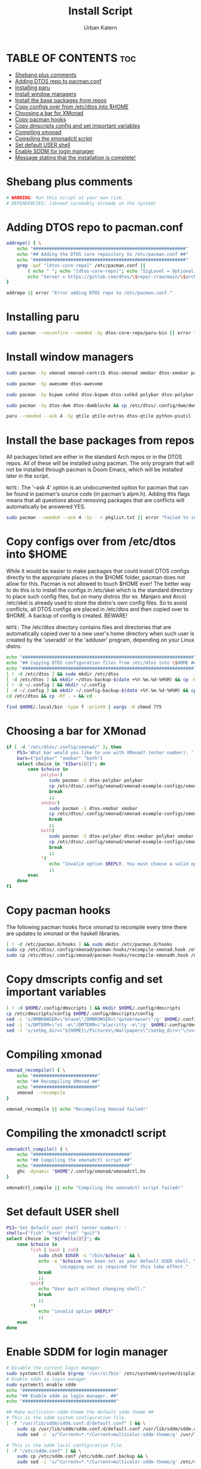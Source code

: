 #+TITLE: Install Script
#+DESCRIPTION: A install script for the software I use. Heavily inspired by dtos: =https://gitlab.com/dtos/dtos=
#+AUTHOR: Urban Katern
#+PROPERTY: header-args :tangle myos
#+auto_tangle: t
#+STARTUP: showeverything

* TABLE OF CONTENTS :toc:
- [[#shebang-plus-comments][Shebang plus comments]]
- [[#adding-dtos-repo-to-pacmanconf][Adding DTOS repo to pacman.conf]]
- [[#installing-paru][Installing paru]]
- [[#install-window-managers][Install window managers]]
- [[#install-the-base-packages-from-repos][Install the base packages from repos]]
- [[#copy-configs-over-from-etcdtos-into-home][Copy configs over from /etc/dtos into $HOME]]
- [[#choosing-a-bar-for-xmonad][Choosing a bar for XMonad]]
- [[#copy-pacman-hooks][Copy pacman hooks]]
- [[#copy-dmscripts-config-and-set-important-variables][Copy dmscripts config and set important variables]]
- [[#compiling-xmonad][Compiling xmonad]]
- [[#compiling-the-xmonadctl-script][Compiling the xmonadctl script]]
- [[#set-default-user-shell][Set default USER shell]]
- [[#enable-sddm-for-login-manager][Enable SDDM for login manager]]
- [[#message-stating-that-the-installation-is-complete][Message stating that the installation is complete!]]

* Shebang plus comments

#+begin_src bash :shebang "#!/usr/bin/env bash"
# WARNING: Run this script at your own risk.
# DEPENDENCIES: libnewt (probably already on the system)
#+end_src


* Adding DTOS repo to pacman.conf

#+begin_src bash
addrepo() { \
    echo "#########################################################"
    echo "## Adding the DTOS core repository to /etc/pacman.conf ##"
    echo "#########################################################"
    grep -qxF "[dtos-core-repo]" /etc/pacman.conf ||
        ( echo " "; echo "[dtos-core-repo]"; echo "SigLevel = Optional DatabaseOptional"; \
        echo "Server = https://gitlab.com/dtos/\$repo/-/raw/main/\$arch") | sudo tee -a /etc/pacman.conf
}

addrepo || error "Error adding DTOS repo to /etc/pacman.conf."

#+end_src

* Installing paru

#+begin_src bash
sudo pacman --noconfirm --needed -Sy dtos-core-repo/paru-bin || error "Error installing dtos-core-repo/paru-bin."
#+end_src

* Install window managers

#+begin_src bash
sudo pacman -Sy xmonad xmonad-contrib dtos-xmonad xmobar dtos-xmobar polybar dtos-polybar

sudo pacman -Sy awesome dtos-awesome

sudo pacman -Sy bspwm sxhkd dtos-bspwm dtos-sxhkd polybar dtos-polybar

sudo pacman -Sy dtos-dwm dtos-dwmblocks && cp /etc/dtos/.config/dwm/dwm.desktop /usr/share/xsessions/dwm.desktop

paru --needed --ask 4 -Sy qtile qtile-extras dtos-qtile python-psutil
#+end_src

* Install the base packages from repos
All packages listed are either in the standard Arch repos or in the DTOS repos.  All of these will be installed using pacman.  The only program that will not be installed through pacman is Doom Emacs, which will be installed later in the script.

=NOTE:= The '--ask 4' option is an undocumented option for pacman that can be found in pacman's source code (in pacman's alpm.h).  Adding this flags means that all questions about removing packages that are conflicts will automatically be answered YES.

#+begin_src bash
sudo pacman --needed --ask 4 -Sy - < pkglist.txt || error "Failed to install a required package from pkglist.txt."
#+end_src

* Copy configs over from /etc/dtos into $HOME
While it would be easier to make packages that could install DTOS configs directly to the appropriate places in the $HOME folder, pacman does not allow for this.  Pacman is not allowed to touch $HOME ever!  The better way to do this is to install the configs in /etc/skel which is the standard directory to place such config files, but on many distros (for ex. Manjaro and Arco) /etc/skel is already used to store the distro's own config files.  So to avoid conflicts, all DTOS configs are placed in /etc/dtos and then copied over to $HOME.  A backup of config is created.  BEWARE!

=NOTE:= The /etc/dtos directory contains files and directories that are automatically copied over to a new user's home directory when such user is created by the 'useradd' or the 'adduser' program, depending on your Linux distro.

#+begin_src bash
echo "################################################################"
echo "## Copying DTOS configuration files from /etc/dtos into \$HOME ##"
echo "################################################################"
[ ! -d /etc/dtos ] && sudo mkdir /etc/dtos
[ -d /etc/dtos ] && mkdir ~/dtos-backup-$(date +%Y.%m.%d-%H%M) && cp -Rf /etc/dtos ~/dtos-backup-$(date +%Y.%m.%d-%H%M)
[ ! -d ~/.config ] && mkdir ~/.config
[ -d ~/.config ] && mkdir ~/.config-backup-$(date +%Y.%m.%d-%H%M) && cp -Rf ~/.config ~/.config-backup-$(date +%Y.%m.%d-%H%M)
cd /etc/dtos && cp -Rf . ~ && cd -

find $HOME/.local/bin -type f -print0 | xargs -0 chmod 775
#+end_src

* Choosing a bar for XMonad

#+begin_src bash
if [ -d "/etc/dtos/.config/xmonad/" ]; then
    PS3='What bar would you like to use with XMonad? (enter number): '
    bars=("polybar" "xmobar" "both")
    select choice in "${bars[@]}"; do
        case $choice in
             polybar)
                sudo pacman -S dtos-polybar polybar
                cp /etc/dtos/.config/xmonad/xmonad-example-configs/xmonad-with-polybar.hs $HOME/.config/xmonad/xmonad.hs
                break
                ;;
             xmobar)
                sudo pacman -S dtos-xmobar xmobar
                cp /etc/dtos/.config/xmonad/xmonad-example-configs/xmonad-with-xmobar.hs $HOME/.config/xmonad/xmonad.hs
                break
                ;;
             both)
                sudo pacman -S dtos-polybar dtos-xmobar polybar xmobar
                cp /etc/dtos/.config/xmonad/xmonad-example-configs/xmonad-with-polybar.hs $HOME/.config/xmonad/xmonad.hs
                break
                ;;
             ,*)
                echo "Invalid option $REPLY. You must choose a valid option."
                ;;
        esac
    done
fi

#+end_src

* Copy pacman hooks
The following pacman hooks force xmonad to recompile every time there are updates to xmonad or the haskell libraries.

#+begin_src bash
[ ! -d /etc/pacman.d/hooks ] && sudo mkdir /etc/pacman.d/hooks
sudo cp /etc/dtos/.config/xmonad/pacman-hooks/recompile-xmonad.hook /etc/pacman.d/hooks/
sudo cp /etc/dtos/.config/xmonad/pacman-hooks/recompile-xmonadh.hook /etc/pacman.d/hooks/
#+end_src

* Copy dmscripts config and set important variables

#+begin_src bash
[ ! -d $HOME/.config/dmscripts ] && mkdir $HOME/.config/dmscripts
cp /etc/dmscripts/config $HOME/.config/dmscripts/config
sed -i 's/DMBROWSER=\"brave\"/DMBROWSER=\"qutebrowser\"/g' $HOME/.config/dmscripts/config
sed -i 's/DMTERM=\"st -e\"/DMTERM=\"alacritty -e\"/g' $HOME/.config/dmscripts/config
sed -i 's/setbg_dir=\"${HOME}\/Pictures\/Wallpapers\"/setbg_dir=\"\/usr\/share\/backgrounds\/dtos-backgrounds\"/g' $HOME/.config/dmscripts/config
#+end_src

* Compiling xmonad

#+begin_src bash
xmonad_recompile() { \
    echo "########################"
    echo "## Recompiling XMonad ##"
    echo "########################"
    xmonad --recompile
}

xmonad_recompile || echo "Recompiling Xmonad failed!"
#+end_src

* Compiling the xmonadctl script

#+begin_src bash
xmonadctl_compile() { \
    echo "####################################"
    echo "## Compiling the xmonadctl script ##"
    echo "####################################"
    ghc -dynamic "$HOME"/.config/xmonad/xmonadctl.hs
}

xmonadctl_compile || echo "Compiling the xmonadctl script failed!"
#+end_src

* Set default USER shell

#+begin_src bash
PS3='Set default user shell (enter number): '
shells=("fish" "bash" "zsh" "quit")
select choice in "${shells[@]}"; do
    case $choice in
         fish | bash | zsh)
            sudo chsh $USER -s "/bin/$choice" && \
            echo -e "$choice has been set as your default USER shell. \
                    \nLogging out is required for this take effect."
            break
            ;;
         quit)
            echo "User quit without changing shell."
            break
            ;;
         *)
            echo "invalid option $REPLY"
            ;;
    esac
done
#+end_src

* Enable SDDM for login manager

#+begin_src bash
# Disable the current login manager
sudo systemctl disable $(grep '/usr/s\?bin' /etc/systemd/system/display-manager.service | awk -F / '{print $NF}') || echo "Cannot disable current display manager."
# Enable sddm as login manager
sudo systemctl enable sddm
echo "###################################"
echo "## Enable sddm as login manager. ##"
echo "###################################"

## Make multicolor-sddm-theme the default sddm theme ##
# This is the sddm system configuration file.
[ -f "/usr/lib/sddm/sddm.conf.d/default.conf" ] && \
    sudo cp /usr/lib/sddm/sddm.conf.d/default.conf /usr/lib/sddm/sddm.conf.d/default.conf.backup && \
    sudo sed -i 's/^Current=*.*/Current=multicolor-sddm-theme/g' /usr/lib/sddm/sddm.conf.d/default.conf

# This is the sddm local configuration file.
[ -f "/etc/sddm.conf" ] && \
    sudo cp /etc/sddm.conf /etc/sddm.conf.backup && \
    sudo sed -i 's/^Current=*.*/Current=multicolor-sddm-theme/g' /etc/sddm.conf

# Create a local configuration file if it doesn't exist.
# Standard Arch Linux does not create this file by default.
[ ! -f "/etc/sddm.conf" ] && \
    sudo cp /usr/lib/sddm/sddm.conf.d/default.conf /etc/sddm.conf || echo "Default sddm system config file is not found."

# ArcoLinux B Awesome uses this config location.
[ -f "/etc/sddm.conf.d/kde_settings.conf" ] && \
    sudo cp /etc/sddm.conf.d/kde_settings.conf /etc/sddm.conf.d/kde_settings.backup && \
    sudo sed -i 's/^Current=*.*/Current=multicolor-sddm-theme/g' /etc/sddm.conf.d/kde_settings.conf
#+end_src

* Message stating that the installation is complete!

#+begin_src bash
echo "##############################"
echo "## DTOS has been installed! ##"
echo "##############################"

while true; do
    read -p "Do you want to reboot to get your dtos? [Y/n] " yn
    case $yn in
        [Yy]* ) reboot;;
        [Nn]* ) break;;
        "" ) reboot;;
        * ) echo "Please answer yes or no.";;
    esac
done
#+end_src
